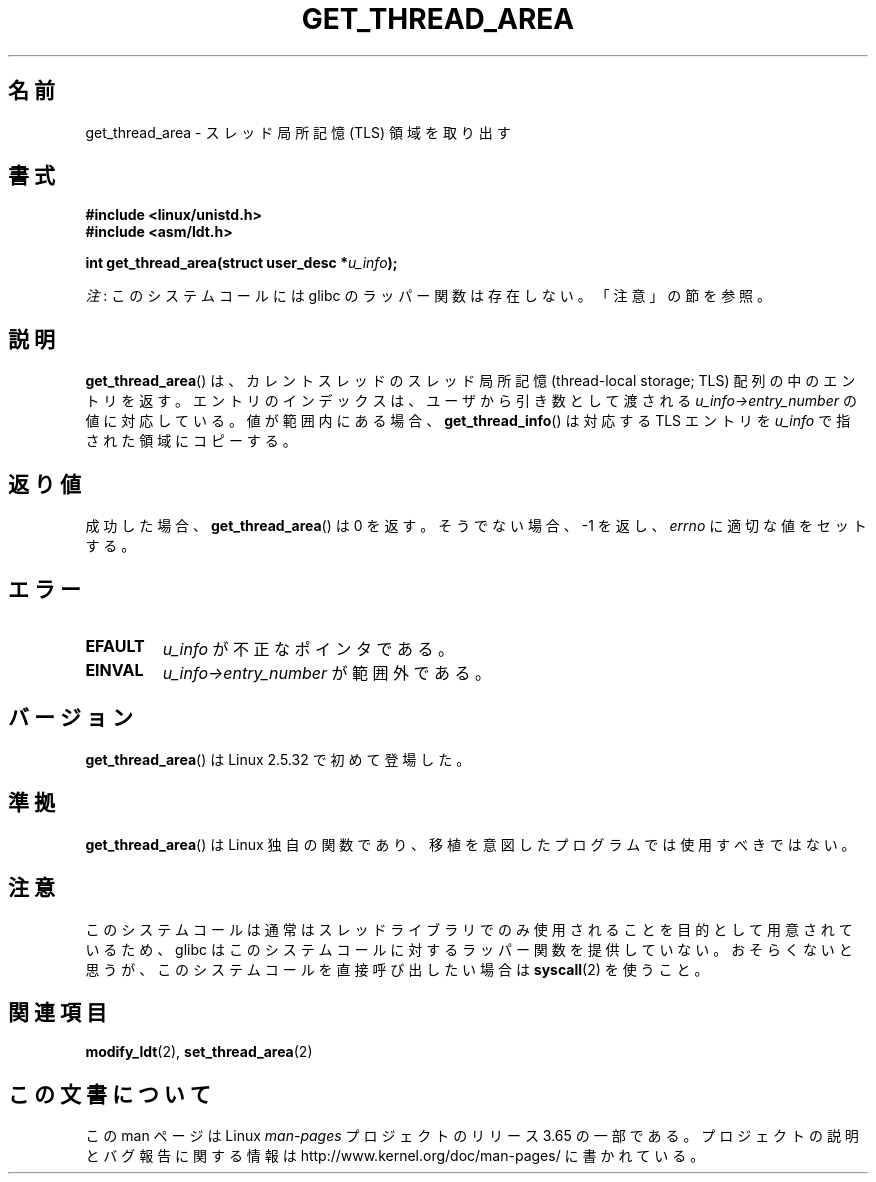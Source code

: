 .\" Copyright (C) 2003 Free Software Foundation, Inc.
.\" Written by Kent Yoder.
.\"
.\" %%%LICENSE_START(GPL_NOVERSION_ONELINE)
.\" This file is distributed according to the GNU General Public License.
.\" %%%LICENSE_END
.\"
.\"*******************************************************************
.\"
.\" This file was generated with po4a. Translate the source file.
.\"
.\"*******************************************************************
.\"
.\" Japanese Version Copyright (c) 2003  Akihiro MOTOKI
.\"         all rights reserved.
.\" Translated Tue Jul  8 03:28:55 JST 2003
.\"         by Akihiro MOTOKI <amotoki@dd.iij4u.or.jp>
.\" Updated 2013-04-03, Akihiro MOTOKI <amotoki@gmail.com>
.\"
.TH GET_THREAD_AREA 2 2012\-07\-13 Linux "Linux Programmer's Manual"
.SH 名前
get_thread_area \- スレッド局所記憶 (TLS) 領域を取り出す
.SH 書式
\fB#include <linux/unistd.h>\fP
.br
\fB#include <asm/ldt.h>\fP
.sp
\fBint get_thread_area(struct user_desc *\fP\fIu_info\fP\fB);\fP

\fI注\fP: このシステムコールには glibc のラッパー関数は存在しない。「注意」の節を参照。
.SH 説明
\fBget_thread_area\fP()  は、カレントスレッドのスレッド局所記憶 (thread\-local storage; TLS)
配列の中のエントリを返す。 エントリのインデックスは、ユーザから引き数として渡される \fIu_info\->entry_number\fP
の値に対応している。 値が範囲内にある場合、 \fBget_thread_info\fP()  は対応する TLS エントリを \fIu_info\fP
で指された領域にコピーする。
.SH 返り値
成功した場合、 \fBget_thread_area\fP()  は 0 を返す。 そうでない場合、 \-1 を返し、 \fIerrno\fP
に適切な値をセットする。
.SH エラー
.TP 
\fBEFAULT\fP
\fIu_info\fP が不正なポインタである。
.TP 
\fBEINVAL\fP
\fIu_info\->entry_number\fP が範囲外である。
.SH バージョン
\fBget_thread_area\fP()  は Linux 2.5.32 で初めて登場した。
.SH 準拠
\fBget_thread_area\fP()  は Linux 独自の関数であり、 移植を意図したプログラムでは使用すべきではない。
.SH 注意
このシステムコールは通常はスレッドライブラリでのみ使用されることを目的として用意されているため、 glibc
はこのシステムコールに対するラッパー関数を提供していない。おそらくないと思うが、このシステムコールを直接呼び出したい場合は \fBsyscall\fP(2)
を使うこと。
.SH 関連項目
\fBmodify_ldt\fP(2), \fBset_thread_area\fP(2)
.SH この文書について
この man ページは Linux \fIman\-pages\fP プロジェクトのリリース 3.65 の一部
である。プロジェクトの説明とバグ報告に関する情報は
http://www.kernel.org/doc/man\-pages/ に書かれている。
